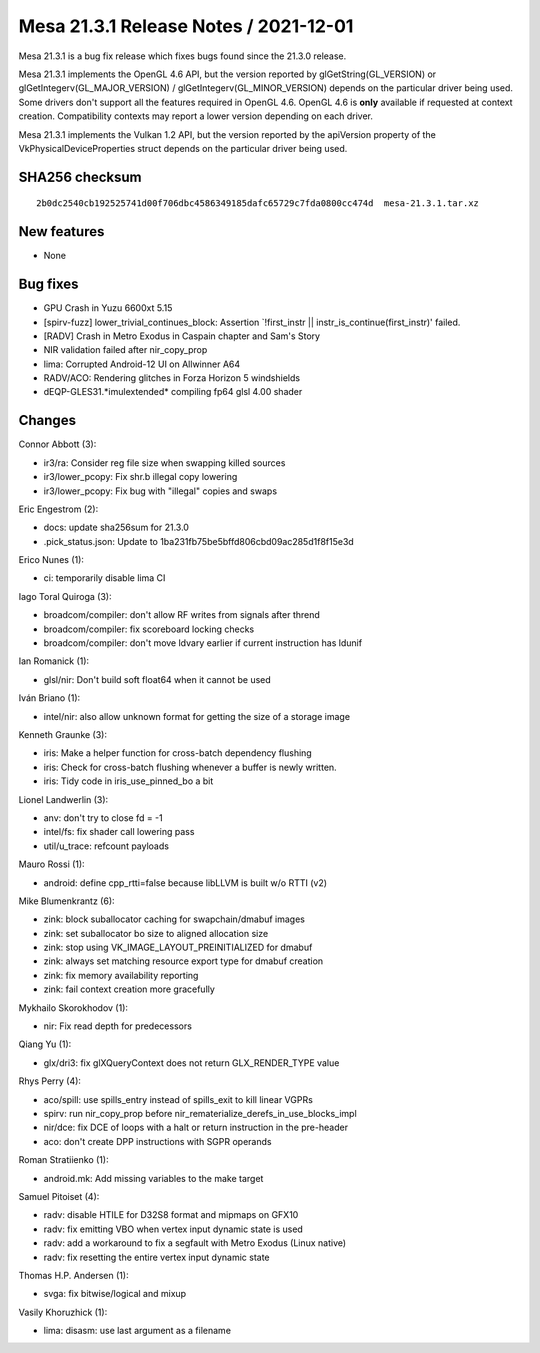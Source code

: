 Mesa 21.3.1 Release Notes / 2021-12-01
======================================

Mesa 21.3.1 is a bug fix release which fixes bugs found since the 21.3.0 release.

Mesa 21.3.1 implements the OpenGL 4.6 API, but the version reported by
glGetString(GL_VERSION) or glGetIntegerv(GL_MAJOR_VERSION) /
glGetIntegerv(GL_MINOR_VERSION) depends on the particular driver being used.
Some drivers don't support all the features required in OpenGL 4.6. OpenGL
4.6 is **only** available if requested at context creation.
Compatibility contexts may report a lower version depending on each driver.

Mesa 21.3.1 implements the Vulkan 1.2 API, but the version reported by
the apiVersion property of the VkPhysicalDeviceProperties struct
depends on the particular driver being used.

SHA256 checksum
---------------

::

    2b0dc2540cb192525741d00f706dbc4586349185dafc65729c7fda0800cc474d  mesa-21.3.1.tar.xz


New features
------------

- None


Bug fixes
---------

- GPU Crash in Yuzu 6600xt 5.15
- [spirv-fuzz]  lower_trivial_continues_block: Assertion \`!first_instr || instr_is_continue(first_instr)' failed.
- [RADV] Crash in Metro Exodus in Caspain chapter and Sam's Story
- NIR validation failed after nir_copy_prop
- lima: Corrupted Android-12 UI on Allwinner A64
- RADV/ACO: Rendering glitches in Forza Horizon 5 windshields
- dEQP-GLES31.*imulextended* compiling fp64 glsl 4.00 shader


Changes
-------

Connor Abbott (3):

- ir3/ra: Consider reg file size when swapping killed sources
- ir3/lower_pcopy: Fix shr.b illegal copy lowering
- ir3/lower_pcopy: Fix bug with "illegal" copies and swaps

Eric Engestrom (2):

- docs: update sha256sum for 21.3.0
- .pick_status.json: Update to 1ba231fb75be5bffd806cbd09ac285d1f8f15e3d

Erico Nunes (1):

- ci: temporarily disable lima CI

Iago Toral Quiroga (3):

- broadcom/compiler: don't allow RF writes from signals after thrend
- broadcom/compiler: fix scoreboard locking checks
- broadcom/compiler: don't move ldvary earlier if current instruction has ldunif

Ian Romanick (1):

- glsl/nir: Don't build soft float64 when it cannot be used

Iván Briano (1):

- intel/nir: also allow unknown format for getting the size of a storage image

Kenneth Graunke (3):

- iris: Make a helper function for cross-batch dependency flushing
- iris: Check for cross-batch flushing whenever a buffer is newly written.
- iris: Tidy code in iris_use_pinned_bo a bit

Lionel Landwerlin (3):

- anv: don't try to close fd = -1
- intel/fs: fix shader call lowering pass
- util/u_trace: refcount payloads

Mauro Rossi (1):

- android: define cpp_rtti=false because libLLVM is built w/o RTTI (v2)

Mike Blumenkrantz (6):

- zink: block suballocator caching for swapchain/dmabuf images
- zink: set suballocator bo size to aligned allocation size
- zink: stop using VK_IMAGE_LAYOUT_PREINITIALIZED for dmabuf
- zink: always set matching resource export type for dmabuf creation
- zink: fix memory availability reporting
- zink: fail context creation more gracefully

Mykhailo Skorokhodov (1):

- nir: Fix read depth for predecessors

Qiang Yu (1):

- glx/dri3: fix glXQueryContext does not return GLX_RENDER_TYPE value

Rhys Perry (4):

- aco/spill: use spills_entry instead of spills_exit to kill linear VGPRs
- spirv: run nir_copy_prop before nir_rematerialize_derefs_in_use_blocks_impl
- nir/dce: fix DCE of loops with a halt or return instruction in the pre-header
- aco: don't create DPP instructions with SGPR operands

Roman Stratiienko (1):

- android.mk: Add missing variables to the make target

Samuel Pitoiset (4):

- radv: disable HTILE for D32S8 format and mipmaps on GFX10
- radv: fix emitting VBO when vertex input dynamic state is used
- radv: add a workaround to fix a segfault with Metro Exodus (Linux native)
- radv: fix resetting the entire vertex input dynamic state

Thomas H.P. Andersen (1):

- svga: fix bitwise/logical and mixup

Vasily Khoruzhick (1):

- lima: disasm: use last argument as a filename
